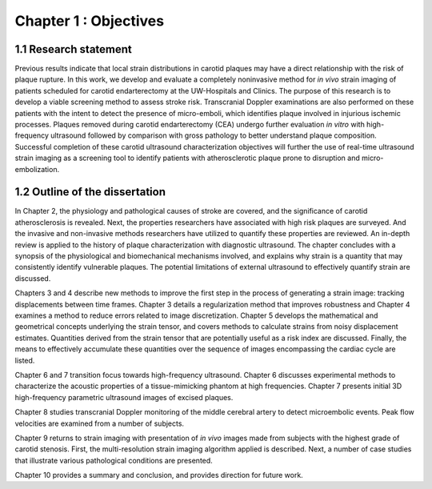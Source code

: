 ======================
Chapter 1 : Objectives
======================

.. sectnum::
  :prefix: 1.


~~~~~~~~~~~~~~~~~~
Research statement
~~~~~~~~~~~~~~~~~~

Previous results indicate that local strain distributions in carotid plaques may
have a direct relationship with the risk of plaque rupture.  In this work, we
develop and evaluate a completely noninvasive method for *in vivo* strain
imaging of patients scheduled for carotid endarterectomy at the UW-Hospitals and
Clinics.  The purpose of this research is to develop a viable screening method
to assess stroke risk.  Transcranial Doppler examinations are also performed
on these patients with the intent to detect the presence of micro-emboli, which
identifies plaque involved in injurious ischemic processes.  Plaques removed
during carotid endarterectomy (CEA) undergo further evaluation *in vitro* with
high-frequency ultrasound followed by comparison with gross pathology to better
understand plaque composition. Successful completion of these carotid ultrasound
characterization objectives will further the use of real-time ultrasound
strain imaging as a screening tool to identify patients with atherosclerotic
plaque prone to disruption and micro-embolization.

~~~~~~~~~~~~~~~~~~~~~~~~~~~
Outline of the dissertation
~~~~~~~~~~~~~~~~~~~~~~~~~~~

In Chapter 2, the physiology and pathological causes of stroke are covered, and
the significance of carotid atherosclerosis is revealed.  Next, the properties
researchers have associated with high risk plaques are surveyed.  And the invasive
and non-invasive methods researchers have utilized to quantify these properties
are reviewed.  An in-depth review is applied to the history of plaque
characterization with diagnostic ultrasound.  The chapter concludes with a
synopsis of the physiological and biomechanical mechanisms involved, and
explains why strain is a quantity that may consistently identify vulnerable
plaques.  The potential limitations of external ultrasound to effectively
quantify strain are discussed.

Chapters 3 and 4 describe new methods to improve the first step in the process
of generating a strain image: tracking displacements between time frames.
Chapter 3 details a regularization method that improves robustness and Chapter 4
examines a method to reduce errors related to image discretization.  Chapter 5
develops the mathematical and geometrical concepts underlying the strain tensor,
and covers methods to calculate strains from noisy displacement estimates.
Quantities derived from the strain tensor that are potentially useful as a risk
index are discussed.  Finally, the means to effectively accumulate these quantities
over the sequence of images encompassing the cardiac cycle are listed.

Chapter 6 and 7 transition focus towards high-frequency ultrasound.  Chapter 6
discusses experimental methods to characterize the acoustic properties of a
tissue-mimicking phantom at high frequencies.  Chapter 7 presents initial 3D
high-frequency parametric ultrasound images of excised plaques.

Chapter 8 studies transcranial Doppler monitoring of the middle cerebral artery
to detect microembolic events.  Peak flow velocities are examined from a number
of subjects.

Chapter 9 returns to strain imaging with presentation of *in vivo* images made
from subjects with the highest grade of carotid stenosis.  First, the
multi-resolution strain imaging algorithm applied is described.  Next, a number
of case studies that illustrate various pathological conditions are presented.

Chapter 10 provides a summary and conclusion, and provides direction for future work.
